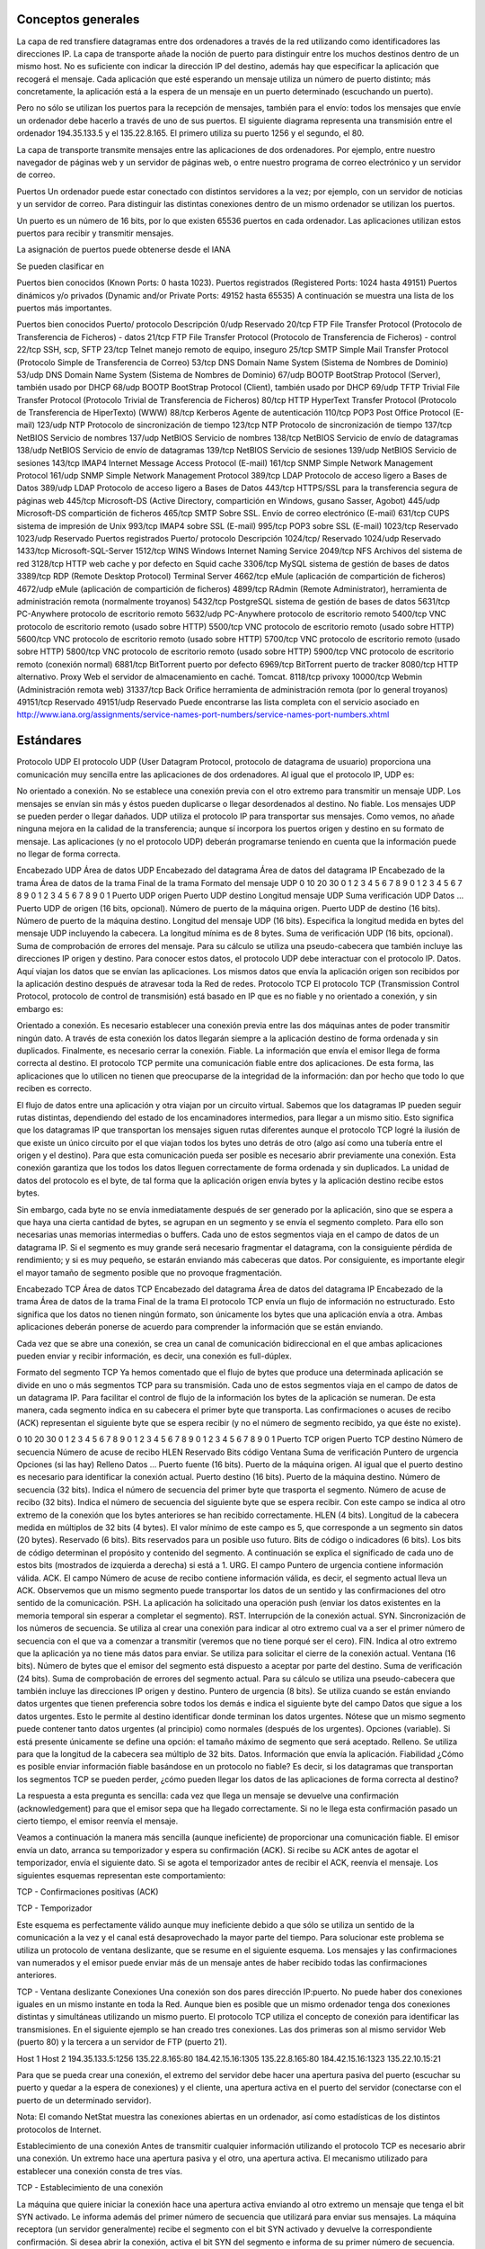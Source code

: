Conceptos generales
===================

La capa de red transfiere datagramas entre dos ordenadores a través de la red utilizando como identificadores las direcciones IP. La capa de transporte añade la noción de puerto para distinguir entre los muchos destinos dentro de un mismo host. No es suficiente con indicar la dirección IP del destino, además hay que especificar la aplicación que recogerá el mensaje. Cada aplicación que esté esperando un mensaje utiliza un número de puerto distinto; más concretamente, la aplicación está a la espera de un mensaje en un puerto determinado (escuchando un puerto).

Pero no sólo se utilizan los puertos para la recepción de mensajes, también para el envío: todos los mensajes que envíe un ordenador debe hacerlo a través de uno de sus puertos. El siguiente diagrama representa una transmisión entre el ordenador 194.35.133.5 y el 135.22.8.165. El primero utiliza su puerto 1256 y el segundo, el 80.



La capa de transporte transmite mensajes entre las aplicaciones de dos ordenadores. Por ejemplo, entre nuestro navegador de páginas web y un servidor de páginas web, o entre nuestro programa de correo electrónico y un servidor de correo.



Puertos
Un ordenador puede estar conectado con distintos servidores a la vez; por ejemplo, con un servidor de noticias y un servidor de correo. Para distinguir las distintas conexiones dentro de un mismo ordenador se utilizan los puertos.

Un puerto es un número de 16 bits, por lo que existen 65536 puertos en cada ordenador. Las aplicaciones utilizan estos puertos para recibir y transmitir mensajes.

La asignación de puertos puede obtenerse desde el IANA

Se pueden clasificar en

Puertos bien conocidos (Known Ports: 0 hasta 1023).
Puertos registrados (Registered Ports: 1024 hasta 49151)
Puertos dinámicos y/o privados (Dynamic and/or Private Ports: 49152 hasta 65535)
A continuación se muestra una lista de los puertos más importantes.

Puertos bien conocidos
Puerto/ protocolo	Descripción
0/udp	Reservado
20/tcp	FTP File Transfer Protocol (Protocolo de Transferencia de Ficheros) - datos
21/tcp	FTP File Transfer Protocol (Protocolo de Transferencia de Ficheros) - control
22/tcp	SSH, scp, SFTP
23/tcp	Telnet manejo remoto de equipo, inseguro
25/tcp	SMTP Simple Mail Transfer Protocol (Protocolo Simple de Transferencia de Correo)
53/tcp	DNS Domain Name System (Sistema de Nombres de Dominio)
53/udp	DNS Domain Name System (Sistema de Nombres de Dominio)
67/udp	BOOTP BootStrap Protocol (Server), también usado por DHCP
68/udp	BOOTP BootStrap Protocol (Client), también usado por DHCP
69/udp	TFTP Trivial File Transfer Protocol (Protocolo Trivial de Transferencia de Ficheros)
80/tcp	HTTP HyperText Transfer Protocol (Protocolo de Transferencia de HiperTexto) (WWW)
88/tcp	Kerberos Agente de autenticación
110/tcp	POP3 Post Office Protocol (E-mail)
123/udp	NTP Protocolo de sincronización de tiempo
123/tcp	NTP Protocolo de sincronización de tiempo
137/tcp	NetBIOS Servicio de nombres
137/udp	NetBIOS Servicio de nombres
138/tcp	NetBIOS Servicio de envío de datagramas
138/udp	NetBIOS Servicio de envío de datagramas
139/tcp	NetBIOS Servicio de sesiones
139/udp	NetBIOS Servicio de sesiones
143/tcp	IMAP4 Internet Message Access Protocol (E-mail)
161/tcp	SNMP Simple Network Management Protocol
161/udp	SNMP Simple Network Management Protocol
389/tcp	LDAP Protocolo de acceso ligero a Bases de Datos
389/udp	LDAP Protocolo de acceso ligero a Bases de Datos
443/tcp	HTTPS/SSL para la transferencia segura de páginas web
445/tcp	Microsoft-DS (Active Directory, compartición en Windows, gusano Sasser, Agobot)
445/udp	Microsoft-DS compartición de ficheros
465/tcp	SMTP Sobre SSL. Envío de correo electrónico (E-mail)
631/tcp	CUPS sistema de impresión de Unix
993/tcp	IMAP4 sobre SSL (E-mail)
995/tcp	POP3 sobre SSL (E-mail)
1023/tcp	Reservado
1023/udp	Reservado
Puertos registrados
Puerto/ protocolo	Descripción
1024/tcp/	Reservado
1024/udp	Reservado
1433/tcp	Microsoft-SQL-Server
1512/tcp	WINS Windows Internet Naming Service
2049/tcp	NFS Archivos del sistema de red
3128/tcp	HTTP web cache y por defecto en Squid cache
3306/tcp	MySQL sistema de gestión de bases de datos
3389/tcp	RDP (Remote Desktop Protocol) Terminal Server
4662/tcp	eMule (aplicación de compartición de ficheros)
4672/udp	eMule (aplicación de compartición de ficheros)
4899/tcp	RAdmin (Remote Administrator), herramienta de administración remota (normalmente troyanos)
5432/tcp	PostgreSQL sistema de gestión de bases de datos
5631/tcp	PC-Anywhere protocolo de escritorio remoto
5632/udp	PC-Anywhere protocolo de escritorio remoto
5400/tcp	VNC protocolo de escritorio remoto (usado sobre HTTP)
5500/tcp	VNC protocolo de escritorio remoto (usado sobre HTTP)
5600/tcp	VNC protocolo de escritorio remoto (usado sobre HTTP)
5700/tcp	VNC protocolo de escritorio remoto (usado sobre HTTP)
5800/tcp	VNC protocolo de escritorio remoto (usado sobre HTTP)
5900/tcp	VNC protocolo de escritorio remoto (conexión normal)
6881/tcp	BitTorrent puerto por defecto
6969/tcp	BitTorrent puerto de tracker
8080/tcp	HTTP alternativo. Proxy Web el servidor de almacenamiento en caché. Tomcat.
8118/tcp	privoxy
10000/tcp	Webmin (Administración remota web)
31337/tcp	Back Orifice herramienta de administración remota (por lo general troyanos)
49151/tcp	Reservado
49151/udp	Reservado
Puede encontrarse las lista completa con el servicio asociado en http://www.iana.org/assignments/service-names-port-numbers/service-names-port-numbers.xhtml

Estándares
===========

Protocolo UDP
El protocolo UDP (User Datagram Protocol, protocolo de datagrama de usuario) proporciona una comunicación muy sencilla entre las aplicaciones de dos ordenadores. Al igual que el protocolo IP, UDP es:

No orientado a conexión. No se establece una conexión previa con el otro extremo para transmitir un mensaje UDP. Los mensajes se envían sin más y éstos pueden duplicarse o llegar desordenados al destino.
No fiable. Los mensajes UDP se pueden perder o llegar dañados.
UDP utiliza el protocolo IP para transportar sus mensajes. Como vemos, no añade ninguna mejora en la calidad de la transferencia; aunque sí incorpora los puertos origen y destino en su formato de mensaje. Las aplicaciones (y no el protocolo UDP) deberán programarse teniendo en cuenta que la información puede no llegar de forma correcta.



Encabezado UDP	Área de datos UDP	
Encabezado del datagrama	Área de datos del datagrama IP	
Encabezado de la trama	Área de datos de la trama	Final de la trama
Formato del mensaje UDP
0	10	20	30
0	1	2	3	4	5	6	7	8	9	0	1	2	3	4	5	6	7	8	9	0	1	2	3	4	5	6	7	8	9	0	1
Puerto UDP origen	Puerto UDP destino
Longitud mensaje UDP	Suma verificación UDP
Datos
...
Puerto UDP de origen (16 bits, opcional). Número de puerto de la máquina origen.
Puerto UDP de destino (16 bits). Número de puerto de la máquina destino.
Longitud del mensaje UDP (16 bits). Especifica la longitud medida en bytes del mensaje UDP incluyendo la cabecera. La longitud mínima es de 8 bytes.
Suma de verificación UDP (16 bits, opcional). Suma de comprobación de errores del mensaje. Para su cálculo se utiliza una pseudo-cabecera que también incluye las direcciones IP origen y destino. Para conocer estos datos, el protocolo UDP debe interactuar con el protocolo IP.
Datos. Aquí viajan los datos que se envían las aplicaciones. Los mismos datos que envía la aplicación origen son recibidos por la aplicación destino después de atravesar toda la Red de redes.
Protocolo TCP
El protocolo TCP (Transmission Control Protocol, protocolo de control de transmisión) está basado en IP que es no fiable y no orientado a conexión, y sin embargo es:



Orientado a conexión. Es necesario establecer una conexión previa entre las dos máquinas antes de poder transmitir ningún dato. A través de esta conexión los datos llegarán siempre a la aplicación destino de forma ordenada y sin duplicados. Finalmente, es necesario cerrar la conexión.
Fiable. La información que envía el emisor llega de forma correcta al destino.
El protocolo TCP permite una comunicación fiable entre dos aplicaciones. De esta forma, las aplicaciones que lo utilicen no tienen que preocuparse de la integridad de la información: dan por hecho que todo lo que reciben es correcto.

El flujo de datos entre una aplicación y otra viajan por un circuito virtual. Sabemos que los datagramas IP pueden seguir rutas distintas, dependiendo del estado de los encaminadores intermedios, para llegar a un mismo sitio. Esto significa que los datagramas IP que transportan los mensajes siguen rutas diferentes aunque el protocolo TCP logré la ilusión de que existe un único circuito por el que viajan todos los bytes uno detrás de otro (algo así como una tubería entre el origen y el destino). Para que esta comunicación pueda ser posible es necesario abrir previamente una conexión. Esta conexión garantiza que los todos los datos lleguen correctamente de forma ordenada y sin duplicados. La unidad de datos del protocolo es el byte, de tal forma que la aplicación origen envía bytes y la aplicación destino recibe estos bytes.

Sin embargo, cada byte no se envía inmediatamente después de ser generado por la aplicación, sino que se espera a que haya una cierta cantidad de bytes, se agrupan en un segmento y se envía el segmento completo. Para ello son necesarias unas memorias intermedias o buffers. Cada uno de estos segmentos viaja en el campo de datos de un datagrama IP. Si el segmento es muy grande será necesario fragmentar el datagrama, con la consiguiente pérdida de rendimiento; y si es muy pequeño, se estarán enviando más cabeceras que datos. Por consiguiente, es importante elegir el mayor tamaño de segmento posible que no provoque fragmentación.



Encabezado TCP	Área de datos TCP	
Encabezado del datagrama	Área de datos del datagrama IP	
Encabezado de la trama	Área de datos de la trama	Final de la trama
El protocolo TCP envía un flujo de información no estructurado. Esto significa que los datos no tienen ningún formato, son únicamente los bytes que una aplicación envía a otra. Ambas aplicaciones deberán ponerse de acuerdo para comprender la información que se están enviando.

Cada vez que se abre una conexión, se crea un canal de comunicación bidireccional en el que ambas aplicaciones pueden enviar y recibir información, es decir, una conexión es full-dúplex.



Formato del segmento TCP
Ya hemos comentado que el flujo de bytes que produce una determinada aplicación se divide en uno o más segmentos TCP para su transmisión. Cada uno de estos segmentos viaja en el campo de datos de un datagrama IP. Para facilitar el control de flujo de la información los bytes de la aplicación se numeran. De esta manera, cada segmento indica en su cabecera el primer byte que transporta. Las confirmaciones o acuses de recibo (ACK) representan el siguiente byte que se espera recibir (y no el número de segmento recibido, ya que éste no existe).



0	10	20	30
0	1	2	3	4	5	6	7	8	9	0	1	2	3	4	5	6	7	8	9	0	1	2	3	4	5	6	7	8	9	0	1
Puerto TCP origen	Puerto TCP destino
Número de secuencia
Número de acuse de recibo
HLEN	Reservado	Bits código	Ventana
Suma de verificación	Puntero de urgencia
Opciones (si las hay)	Relleno
Datos
...
Puerto fuente (16 bits). Puerto de la máquina origen. Al igual que el puerto destino es necesario para identificar la conexión actual.
Puerto destino (16 bits). Puerto de la máquina destino.
Número de secuencia (32 bits). Indica el número de secuencia del primer byte que trasporta el segmento.
Número de acuse de recibo (32 bits). Indica el número de secuencia del siguiente byte que se espera recibir. Con este campo se indica al otro extremo de la conexión que los bytes anteriores se han recibido correctamente.
HLEN (4 bits). Longitud de la cabecera medida en múltiplos de 32 bits (4 bytes). El valor mínimo de este campo es 5, que corresponde a un segmento sin datos (20 bytes).
Reservado (6 bits). Bits reservados para un posible uso futuro.
Bits de código o indicadores (6 bits). Los bits de código determinan el propósito y contenido del segmento. A continuación se explica el significado de cada uno de estos bits (mostrados de izquierda a derecha) si está a 1.
URG. El campo Puntero de urgencia contiene información válida.
ACK. El campo Número de acuse de recibo contiene información válida, es decir, el segmento actual lleva un ACK. Observemos que un mismo segmento puede transportar los datos de un sentido y las confirmaciones del otro sentido de la comunicación.
PSH. La aplicación ha solicitado una operación push (enviar los datos existentes en la memoria temporal sin esperar a completar el segmento).
RST. Interrupción de la conexión actual.
SYN. Sincronización de los números de secuencia. Se utiliza al crear una conexión para indicar al otro extremo cual va a ser el primer número de secuencia con el que va a comenzar a transmitir (veremos que no tiene porqué ser el cero).
FIN. Indica al otro extremo que la aplicación ya no tiene más datos para enviar. Se utiliza para solicitar el cierre de la conexión actual.
Ventana (16 bits). Número de bytes que el emisor del segmento está dispuesto a aceptar por parte del destino.
Suma de verificación (24 bits). Suma de comprobación de errores del segmento actual. Para su cálculo se utiliza una pseudo-cabecera que también incluye las direcciones IP origen y destino.
Puntero de urgencia (8 bits). Se utiliza cuando se están enviando datos urgentes que tienen preferencia sobre todos los demás e indica el siguiente byte del campo Datos que sigue a los datos urgentes. Esto le permite al destino identificar donde terminan los datos urgentes. Nótese que un mismo segmento puede contener tanto datos urgentes (al principio) como normales (después de los urgentes).
Opciones (variable). Si está presente únicamente se define una opción: el tamaño máximo de segmento que será aceptado.
Relleno. Se utiliza para que la longitud de la cabecera sea múltiplo de 32 bits.
Datos. Información que envía la aplicación.
Fiabilidad
¿Cómo es posible enviar información fiable basándose en un protocolo no fiable? Es decir, si los datagramas que transportan los segmentos TCP se pueden perder, ¿cómo pueden llegar los datos de las aplicaciones de forma correcta al destino?

La respuesta a esta pregunta es sencilla: cada vez que llega un mensaje se devuelve una confirmación (acknowledgement) para que el emisor sepa que ha llegado correctamente. Si no le llega esta confirmación pasado un cierto tiempo, el emisor reenvía el mensaje.

Veamos a continuación la manera más sencilla (aunque ineficiente) de proporcionar una comunicación fiable. El emisor envía un dato, arranca su temporizador y espera su confirmación (ACK). Si recibe su ACK antes de agotar el temporizador, envía el siguiente dato. Si se agota el temporizador antes de recibir el ACK, reenvía el mensaje. Los siguientes esquemas representan este comportamiento:


TCP - Confirmaciones positivas (ACK)



TCP - Temporizador

Este esquema es perfectamente válido aunque muy ineficiente debido a que sólo se utiliza un sentido de la comunicación a la vez y el canal está desaprovechado la mayor parte del tiempo. Para solucionar este problema se utiliza un protocolo de ventana deslizante, que se resume en el siguiente esquema. Los mensajes y las confirmaciones van numerados y el emisor puede enviar más de un mensaje antes de haber recibido todas las confirmaciones anteriores.


TCP - Ventana deslizante
Conexiones
Una conexión son dos pares dirección IP:puerto. No puede haber dos conexiones iguales en un mismo instante en toda la Red. Aunque bien es posible que un mismo ordenador tenga dos conexiones distintas y simultáneas utilizando un mismo puerto. El protocolo TCP utiliza el concepto de conexión para identificar las transmisiones. En el siguiente ejemplo se han creado tres conexiones. Las dos primeras son al mismo servidor Web (puerto 80) y la tercera a un servidor de FTP (puerto 21).



Host 1	Host 2
194.35.133.5:1256	135.22.8.165:80
184.42.15.16:1305	135.22.8.165:80
184.42.15.16:1323	135.22.10.15:21


Para que se pueda crear una conexión, el extremo del servidor debe hacer una apertura pasiva del puerto (escuchar su puerto y quedar a la espera de conexiones) y el cliente, una apertura activa en el puerto del servidor (conectarse con el puerto de un determinado servidor).

Nota: El comando NetStat muestra las conexiones abiertas en un ordenador, así como estadísticas de los distintos protocolos de Internet.

Establecimiento de una conexión
Antes de transmitir cualquier información utilizando el protocolo TCP es necesario abrir una conexión. Un extremo hace una apertura pasiva y el otro, una apertura activa. El mecanismo utilizado para establecer una conexión consta de tres vías.


TCP - Establecimiento de una conexión


La máquina que quiere iniciar la conexión hace una apertura activa enviando al otro extremo un mensaje que tenga el bit SYN activado. Le informa además del primer número de secuencia que utilizará para enviar sus mensajes.
La máquina receptora (un servidor generalmente) recibe el segmento con el bit SYN activado y devuelve la correspondiente confirmación. Si desea abrir la conexión, activa el bit SYN del segmento e informa de su primer número de secuencia. Deja abierta la conexión por su extremo.
La primera máquina recibe el segmento y envía su confirmación. A partir de este momento puede enviar datos al otro extremo. Abre la conexión por su extremo.
La máquina receptora recibe la confirmación y entiende que el otro extremo ha abierto ya su conexión. A partir de este momento puede enviar ella también datos. La conexión ha quedado abierta en los dos sentidos.
Observamos que son necesarios 3 segmentos para que ambas máquinas abran sus conexiones y sepan que la otra también está preparada.

Números de secuencia.— Se utilizan números de secuencia distintos para cada sentido de la comunicación. Como hemos visto el primer número para cada sentido se acuerda al establecer la comunicación. Cada extremo se inventa un número aleatorio y envía éste como inicio de secuencia. Observamos que los números de secuencia no comienzan entonces en el cero. ¿Por qué se procede así? Uno de los motivos es para evitar conflictos: supongamos que la conexión en un ordenador se interrumpe nada más empezar y se crea una nueva. Si ambas han empezado en el cero es posible que el receptor entienda que la segunda conexión es una continuación de la primera (si utilizan los mismos puertos).

Cierre de una conexión
Cuando una aplicación ya no tiene más datos que transferir, el procedimiento normal es cerrar la conexión utilizando una variación del mecanismo de 3 vías explicado anteriormente.

El mecanismo de cierre es algo más complicado que el de establecimiento de conexión debido a que las conexiones son full-duplex y es necesario cerrar cada uno de los dos sentidos de forma independiente.


TCP - Cierre de una conexión


La máquina que ya no tiene más datos que transferir, envía un segmento con el bit FIN activado y cierra el sentido de envío. Sin embargo, el sentido de recepción de la conexión sigue todavía abierto.
La máquina receptora recibe el segmento con el bit FIN activado y devuelve la correspondiente confirmación. Pero no cierra inmediatamente el otro sentido de la conexión sino que informa a la aplicación de la petición de cierre. Aquí se produce un lapso de tiempo hasta que la aplicación decide cerrar el otro sentido de la conexión.
La primera máquina recibe el segmento ACK.
Cuando la máquina receptora toma la decisión de cerrar el otro sentido de la comunicación, envía un segmento con el bit FIN activado y cierra la conexión.
La primera máquina recibe el segmento FIN y envía el correspondiente ACK. Observemos que aunque haya cerrado su sentido de la conexión sigue devolviendo las confirmaciones.
La máquina receptora recibe el segmento ACK.

Técnicas
=========

NAT (Network Address Translation)
Es un estándar creado por la Internet Engineering Task Force (IETF) el cual utiliza una o más direcciones IP para conectar varios computadores a otra red (normalmente a Internet), los cuales tiene una dirección IP completamente distinta (normalmente una IP no válida de Internet). Por lo tanto, se puede utilizar para dar salida a redes públicas a computadores que se encuentran con direccionamiento privado o para proteger máquinas públicas.

Fue inicialmente propuesto como otra solución para la extinción de direcciones IP. Como ya sabemos para poder comunicarse en Internet se requieren direcciones IP públicas únicas (“legales”) para cada host. La idea en la que se basa NAT es que sólo una pequeña parte de la red de una organización está conectada con el exterior simultáneamente, es decir, sólo se asigna una dirección IP pública oficial a un host cuando va a comunicarse con el exterior, por tanto, solo es necesario un pequeño número de direcciones públicas. Los hosts internos pueden utilizar direcciones IP privadas (o direcciones IP no oficiales) y para los paquetes de salida el dispositivo NAT cambia la dirección origen privada por una dirección pública oficial. Igualmente para los paquetes de entrada el dispositivo NAT cambia la dirección pública por otra privada.



Funcionamiento
El protocolo TCP/IP tiene la capacidad de generar varias conexiones simultáneas con un dispositivo remoto. Para realizar esto, dentro de la cabecera de un paquete IP, existen campos en los que se indica la dirección fuente y destino con sus respectivos puertos. Esta combinación de números define una única conexión.

Un encaminador NAT cambia la dirección fuente (lo que se conoce como SNAT, Source NAT) en cada paquete de salida y, dependiendo del método, también el puerto de fuente para que sea único. Estas traducciones de dirección se almacenan en una tabla, para recordar que dirección y puerto le corresponde a cada dispositivo cliente y así saber donde deben regresar los paquetes de respuesta. Si un paquete que intente ingresar a la red interna no existe en la tabla de traducciones, entonces es descartado. Por ello las conexiones que se inicien en el exterior (Internet) hacia el interior (Intranet) no están permitidas, lo que hace que dicho encaminador NAT tenga el “efecto secundario” de servir de cortafuegos.

Debido a este comportamiento, si queremos ofrecer al exterior (Internet) un servicio, se puede definir en la tabla que en un determinado puerto y dirección, se pueda acceder a un determinado dispositivo, como por ejemplo un servidor web, lo que se denomina NAT inverso o DNAT (Destination NAT).

Resumiendo:

SNAT - Source NAT es cuando alteramos el origen del primer paquete: esto es, estamos cambiando el lugar de donde viene la conexión. Source NAT siempre se hace después del encaminamiento, justo antes de que el paquete salga por el cable. El enmascaramiento es una forma especializada de SNAT.

DNAT - Destination NAT es cuando alteramos la dirección de destino del primer paquete: esto es, cambiamos la dirección a donde se dirige la conexión. DNAT siempre se hace antes del encaminamiento, cuando el paquete entra por el cable. El port forwarding (reenvío de puerto), el balanceo de carga y el proxy transparente son formas de DNAT.

Tipos de NAT
NAT tiene muchas formas de funcionamiento, entre las que destaca:

NAT estático (Static NAT): Realiza un mapeo en la que una dirección IP privada se traduce a una correspondiente dirección IP pública de forma unívoca. Normalmente se utiliza cuando un dispositivo necesita ser accesible desde fuera de la red privada.
NAT dinámico (Dynamic NAT): Varias direcciones IP privadas se traducen a una dirección pública. Por ejemplo, si un router posee la IP pública 194.68.10.10, esta dirección se utiliza para representar todo un rango de direcciones privadas como puede ser 192.168.1.x. Implementando esta forma de NAT se genera automáticamente un firewall entre la red pública y la privada, ya que sólo se permite la conexión que se origina desde ésta última.
Sobrecarga
La forma más utilizada de NAT, proviene del NAT dinámico ya que toma múltiples direcciones IP privadas (normalmente entregadas mediante DHCP) y las traduce a una única dirección IP pública utilizando diferentes puertos. Esto se conoce también como PAT (Port Address Translation - Traducción de Direcciones por Puerto), NAT de única dirección o NAT multiplexado a nivel de puerto. Otra denominación es Network Address Port Translation (NAPT).

Herramientas
=============

netstat
Es una herramienta que se ejecuta en modo terminal y que permite ver los puertos que nuestro equipo tiene abiertos.

Está disponible tanto en Windows como en Linux. A menudo se utiliza con opciones, de las cuales las más frecuentes son:

-a:  Muestra todas las conexiones
-n:  Muestra números de puerto
-p:  Muestra programa o aplicación que está usando el puerto
-t:  Puertos TCP (sólo Linux)
-u:  Puertos UDP(sólo Linux)
-l:  Sólo puertos en modo escucha.


Archivo:Netstat -na (Windows).png
netstat -na (Windows)
Archivo:Netstat -punta (Linux).png
netstat -punta (Linux)


nmap
Es una herramienta que se ejecuta en modo terminal y que permite ver los puertos que otro equipo tiene abiertos. Es una herramienta disponible para Windows y Linux, aunque no viene instalada por defecto. Es necesario instalarla.

Nmap es extremadamente potente y dispone de numerosas opciones para realizar distintos tipos de sondeos o escaneos. Dichas opciones pueden consultarse en la página de manual propia.

Archivo:Nmap -sS 192.168.1.1 (Sondeo de puertos abiertos).png
nmap -sS 192.168.1.1 (Sondeo de puertos abiertos)
Archivo:Man nmap (Página de manual de nmap en Linux).png
man nmap (Página de manual de nmap en Linux)

Existe un front-end gráfico conocido como zenmap.

Archivo:Zenmap (front-end para nmap).png
zenmap (front-end para nmap)
Cortafuegos
Un cortafuegos (firewall en inglés) es una parte de un sistema o una red que está diseñada para bloquear el acceso no autorizado, permitiendo al mismo tiempo comunicaciones autorizadas.

Se trata de un dispositivo o conjunto de dispositivos configurados para permitir, limitar, cifrar, descifrar, el tráfico entre los diferentes ámbitos sobre la base de un conjunto de normas y otros criterios.

Existen 2 tipos de cortafuegos:

Personales
De red
Los cortafuegos personales son los que el usuario final instala en su equipo con el fin de proteger dicho equipo.

Los cortafuegos de red son los que se instalan en una Intranet con el fin de proteger todos los equipos que se hallen detrás de él. Una variante de los cortafuegos de red son los cortafuegos de nivel de aplicación de tráfico HTTP, que suelen conocerse mayormente como proxy o proxy-caché (si este dispone de cacheo de páginas web), y permite que los ordenadores de una organización entren a Internet de una forma controlada.



De ahora en adelante nos ocuparemos de los cortafuegos de red.


Los cortafuegos pueden ser implementados en hardware o software, o una combinación de ambos. Los cortafuegos se utilizan con frecuencia para evitar que los usuarios de Internet no autorizados tengan acceso a redes privadas conectadas a Internet, especialmente intranets. Todos los mensajes que entren o salgan de la intranet pasan a través del cortafuegos, que examina cada mensaje y bloquea aquellos que no cumplen los criterios de seguridad especificados. También es frecuente conectar al cortafuegos a una tercera red, llamada «zona desmilitarizada» o DMZ, en la que se ubican los servidores de la organización que deben permanecer accesibles desde la red exterior.




Un cortafuegos correctamente configurado añade una protección necesaria a la red, pero que en ningún caso debe considerarse suficiente. La seguridad informática abarca más ámbitos y más niveles de trabajo y protección.



Políticas del cortafuegos
Hay dos políticas básicas en la configuración de un cortafuegos que cambian radicalmente la filosofía fundamental de la seguridad en la organización:

Política restrictiva: Se deniega todo el tráfico excepto el que está explícitamente permitido. El cortafuegos obstruye todo el tráfico y hay que habilitar expresamente el tráfico de los servicios que se necesiten. Esta aproximación es la que suelen utilizar la empresas y organismos gubernamentales.
Política permisiva: Se permite todo el tráfico excepto el que esté explícitamente denegado. Cada servicio potencialmente peligroso necesitará ser aislado básicamente caso por caso, mientras que el resto del tráfico no será filtrado. Esta aproximación la suelen utilizar universidades, centros de investigación y servicios públicos de acceso a Internet.
La política restrictiva es la más segura, ya que es más difícil permitir por error tráfico potencialmente peligroso, mientras que en la política permisiva es posible que no se haya contemplado algún caso de tráfico peligroso y sea permitido por omisión.

Ejemplos de cortarfuegos para Linux
iptables (su sucesor será nftables)
IPCop
Shorewall
SmoothWall
UFW – Uncomplicated Firewall
Proxy-caché
El término proxy significa intermediario. Un proxy es un equipo o software intermediario que hace peticiones a distintos servidores en representación del equipo que se halla detrás de proxy haciendo uso de él. Las peticiones más frecuentes son aquellas que se realizan a páginas web aunque pueden ser de otro tipo. Pueden ser peticiones HTTP(páginas web), FTP(transferencia de archivos), DNS(resolución de nombres), …

Cuando un proxy hace una petición a un servidor aparece como origen de la petición el mismo proxy ocultando de esta forma el equipo que realizó la petición original detrás del proxy.

Los proxies suelen disponer de una memoria denominada caché donde se van almacenando el resultado de todas las peticiones por si en un futuro próximo otro equipo detrás del proxy realizase la misma petición. Esto tiene dos ventajas:

Aumenta la velocidad de obtención de respuesta puesto que está almacenada en la caché.
Ahorra ancho de banda puesto que dicha petición no tiene que volver a hacerse al servidor.
Debido a que la mayoría de los proxies disponen de una caché, el término empleado para referirse a ellos es el de proxy-caché. En algún caso particular un proxy podría no disponer de caché pero, entonces, no dispondría de las ventajas indicadas anteriormente. Soló proporcionaría cierto anonimato al equipo que realiza peticiones detrás del proxy.

Resumiendo, un proxy, o servidor proxy, en una red informática, es un servidor (un programa o sistema informático), que sirve de intermediario en las peticiones de recursos que realiza un cliente (A) a otro servidor (C). Por ejemplo, si una hipotética máquina A solicita un recurso a C, lo hará mediante una petición a B, que a su vez trasladará la petición a C; de esta forma C no sabrá que la petición procedió originalmente de A. Esta situación estratégica de punto intermedio suele ser aprovechada para soportar una serie de funcionalidades: control de acceso, registro del tráfico, prohibir cierto tipo de tráfico, mejorar el rendimiento, mantener el anonimato, proporcionar Caché web, etc; este último sirve para acelerar y mejorar la experiencia del usuario.

Tipos de proxy-caché según localización
Proxy local
En este caso el que quiere implementar la política es el mismo que hace la petición. Por eso se le llama local. Suelen estar en la misma máquina que el cliente que hace las peticiones. Son muy usados para que el cliente pueda controlar el tráfico y pueda establecer reglas de filtrado que por ejemplo pueden asegurar que no se revela información privada (Proxys de filtrado para mejora de la privacidad).

Proxy externo
El que quiere implementar la política del proxy es una entidad externa. Por eso se le llama externo. Se suelen usar para implementar cacheos, bloquear contenidos, control del tráfico, compartir IP, etc.

Tipos de proxy según su uso
Los proxies que veremos a continuación son todos ellos externos.

Proxy HTTP, FTP, …
Es el tipo de proxy más conocido. Es utilizado ampliamente como intermediario y memoria caché entre una red local e Internet. El tipo de tráfico cacheado principalmente es HTTP y FTP. A menudo se le añade un filtro de contenido con listas negras para bloqueo de determinados sitios. Puede además estar complementado con algún tipo de antivirus que comprobará todo el tráfico destinado a los equipos de la red local, con lo cual, en principio, no sería necesario de disponer de antivirus en cada PC de red, aunque si aconsejable.

Un software muy popular para proxy-caché http es Squid.

Caché DNS
Un servidor de nombres (DNS) en nuestra red local no tiene porque tener configurado un dominio. La configuración más simple es aquella en la cual únicamente actúa como caché DNS (el término proxy no se suele utilizar en este caso). Una caché DNS permite a un navegador web adquirir información de DNS de dicha caché, siempre que esta información se haya almacenado en caché peticiones anteriores, sin la necesidad de acceder a los servidores DNS públicos, lo que resulta en la navegación web más rápida.

El software más utilizado tanto de servidor DNS como caché DNS es Bind. Un software más ligero es dnsmasq.

Proxy inverso
Un servidor proxy inverso es un dispositivo de seguridad que suele desplegarse en la DMZ de una red para proteger a los servidores HTTP de una intranet corporativa, realizando funciones de seguridad que protegen a los servidores internos de ataques de usuarios en Internet.

El servidor proxy inverso protege a los servidores HTTP internos proporcionando un punto de acceso único a la red interna.

El administrador puede utilizar las características de autenticación y control de acceso del servidor proxy inverso para controlar quién puede acceder a los servidores internos y controlar a qué servidores puede acceder cada usuario individual.

Todo el tráfico hacia los servidores de la intranet parece dirigido a una única dirección de red (la dirección del servidor proxy inverso).

El administrador realiza configuraciones de correlación de URL en el servidor proxy inverso que hace esta redirección posible. Todo el tráfico enviado a los usuarios de Internet desde los servidores internos parece proceder de una única dirección de red.

Finalmente, con algoritmos perfeccionados, el proxy inverso puede distribuir la carga de trabajo mediante la redirección de las solicitudes a otros servidores similares. Este proceso se denomina balanceo de carga. Un software muy utilizado para esto es HAProxy.

Proxy web
Los proxy web se utilizan para navegación anónima.

Los equipos de una red local que disponga de un proxy-caché y filtro de contenido, pueden saltárselo mediante el uso de un proxy web. Este último, normalmente funciona sobre HTTPS puesto que dicho tipo de tráfico no es “cacheable” por el proxy de la red local. El administrador del proxy-caché de la red local, a menudo, no puede bloquear el tráfico HTTPS puesto que muchas webs (de correo, compras, administración pública, bancos, …) utilizan dicho protocolo. La solución es elaborar una lista negra con los proxies web más conocidos y activarla en el filtro de contenido.



Cortafuegos y Proxy-caché en un sólo equipo
Proxies transparentes
Muchas organizaciones (incluyendo empresas, colegios y familias) usan los proxies para reforzar las políticas de uso de la red o para proporcionar seguridad y servicios de caché. Normalmente, un proxy Web o NAT no es transparente a la aplicación cliente: debe ser configurada para usar el proxy, manualmente. Por lo tanto, el usuario puede evadir el proxy cambiando simplemente la configuración.






Un proxy transparente combina un servidor proxy con un cortafuegos de manera que las conexiones son interceptadas y desviadas hacia el proxy sin necesidad de configuración en el cliente, y habitualmente sin que el propio usuario conozca de su existencia.


Además, suele ser frecuente en el proxy-caché la instalación de un servicio de control de acceso a la web y algún antivirus de red. El control de acceso a la web normalmente se implementa mediante algún tipo de software de filtrado por contenido (además de URL e IP, puede bloquear accesos a páginas web según el contenido de estás (palabras desagradables, obscenas o similares e incluso por imágenes -aunque esté último método suele dar peores resultados-). Un software libre muy utilizado para ello es Dansguardian y sus listas negras asociadas.



Archivo:Squid + Dansguardian.png
Squid + Dansguardian

A continuación se muestra un ejemplo de script Linux para cortafuegos con reglas activadas para habilitar un proxy-transparente. Básicamente lo que hace es dirigir todas las petición a puertos destino 80 (web), 3128 (cliente despistado con configuración manual de proxy) y algunos otros puertos que nos interesen al puerto 8080 (dansguardian) donde tenemos el filtro de contenido.



#!/bin/sh
### BEGIN INIT INFO
# Provides:          cortafuegos
# Required-Start:    balanceo-de-carga
# Required-Stop:
# Should-Start:
# Default-Start:     2 3 4 5
# Default-Stop:      0 1 6
# Short-Description: Cortafuegos para IES Guadalpeña - Dpto. Informática
# Description:       Cortafuegos contiene las reglas de iptables que se aplicarán
#                    después de la configuración del soporte de red o networking
#                    y del balanceo de carga (si está habilitado).
#                    Proporciona redirección de puertos en el canal PREROUTING 
#                    para dar soporte a un proxy transparente.
### END INIT INFO
# Variables generales
PATH=/sbin:/usr/sbin:/bin:/usr/bin
NAME=cortafuegos
PIDFILE=/var/run/$NAME.pid
# Variables de red
IF_ADSL1="p1p1"            # Interface conectada a ADSL1
IF_ADSL2="p4p1"            # Interface conectada a ADSL2
IF_LOCAL="p2p1"            # Interface conectada a la LAN
IP_ADSL1="192.168.1.2"     # IP de la IF_ADSL1
IP_ADSL2="192.168.2.2"     # IP de la IF_ADLS2
IP_LOCAL="10.0.0.1"        # IP de la IF_LOCAL, Gateway Local
NET_ADSL1="192.168.1.0/24" # Red para IF_ADSL1
NET_ADSL2="192.168.2.0/24" # Red para IF_ADLS2
NET_LOCAL="10.0.0.0/8"     # Red para IF_LOCAL
GW_ADSL1="192.168.1.1"     # Gateway para ADSL1
GW_ADSL2="192.168.2.1"     # Gateway para ADSL2
###### START
do_start () {
# Reglas de iptables 
echo "Limpiando Reglas Anteriores..."
iptables -F
iptables -X
iptables -Z
iptables -t nat -F
iptables -t mangle -F

# Ahora hago el NAT
echo "Activando NAT ..."
echo 1 > /proc/sys/net/ipv4/ip_forward
# iptables -t nat -A POSTROUTING -s ${NET_LOCAL} -o ${IF_ADSL1} -j MASQUERADE
# iptables -t nat -A POSTROUTING -s ${NET_LOCAL} -o ${IF_ADSL2} -j MASQUERADE
iptables -t nat -A POSTROUTING -o ${IF_ADSL1} -j SNAT --to-source ${IP_ADSL1}
iptables -t nat -A POSTROUTING -o ${IF_ADSL2} -j SNAT --to-source ${IP_ADSL2}

# Redirecciono al Proxy
echo "Creando reglas para proxy transparente..."
iptables -t nat -A PREROUTING -i ${IF_LOCAL} -p tcp --dport http      -j DNAT --to ${IP_LOCAL}":8080"
iptables -t nat -A PREROUTING -i ${IF_LOCAL} -p tcp --dport 81        -j DNAT --to ${IP_LOCAL}":8080"
iptables -t nat -A PREROUTING -i ${IF_LOCAL} -p tcp --dport 8080:8099 -j DNAT --to ${IP_LOCAL}":8080"
iptables -t nat -A PREROUTING -i ${IF_LOCAL} -p tcp --dport 3128:3130 -j DNAT --to ${IP_LOCAL}":8080"

#echo "Reglas Aplicadas"
}
###### STATUS
do_status () {
echo "Listado de Reglas activas"
iptables -L -n -v
iptables -t nat -L -n -v
iptables -t mangle -L -n -v
}
###### STOP
do_stop () {
echo "Limpiando Reglas anteriores..."
iptables -F
iptables -X
iptables -Z
iptables -t nat -F
iptables -t mangle -F
}
case "$1" in
  start|"")
        do_start
        ;;
  restart)
        do_stop
        do_start
        ;;
  reload|force-reload)
        echo "Error: el argumento '$1' no está soportado" >&2
        exit 3
        ;;
  stop)
        do_stop
        ;;
  status)
        do_status
        ;;
  *)
        echo "Uso: cortafuegos [start|stop|restart|status]" >&2
        exit 3
        ;;
esac
:


Balanceadores de carga de red
En informática, el balanceo de carga distribuye las cargas de trabajo a través de múltiples recursos informáticos, como procesadores (balanceo de cómputo), enlaces de red (balanceo de red), ordenadores, cluster de ordenadores o unidades de disco. El balanceo de carga tiene como objetivo optimizar el uso de recursos, maximizar el rendimiento, minimizar el tiempo de respuesta y evitar la sobrecarga de cualquier recurso individual. El uso de varios componentes con el equilibrio de carga en lugar de un solo componente puede aumentar la confiabilidad mediante redundancia. El equilibrio de carga por lo general implica software o hardware dedicado, tal como un switch multicapa o un proceso DNS .

El balanceo de carga difiere del channel bonding en que el primero se realiza en la capa 4 del modelo OSI, mientras que el channel bonding hace la división del tráfico en un nivel inferior, ya en la capa 3 del modelo OSI o en el enlace de datos capa 2 del modelo OSI).

Existen distintos tipos de balanceo de carga según el elemento equilibrado siendo los más frecuentes:

Balanceo de carga entre procesadores (Operaciones de cómputo)
Balanceo de carga entre líneas de red (Tráfico de red)
Aquí se tratará el balanceo de carga de red y en concreto los dos tipos existentes:

Balanceo de carga en el lado cliente
Balanceo de carga en el lado servidor
Balanceo en el lado cliente (Multihoming)
El Multihoming (comúnmente conocido como ruta de doble WAN) es la capacidad de equilibrar el tráfico a través de dos o más enlaces WAN sin necesidad de utilizar protocolos de enrutamiento complejos como BGP.

Esta técnica equilibra sesiones de red como web, correo electrónico, etc a través de múltiples conexiones con el fin de extender la cantidad de ancho de banda utilizado por los usuarios de la LAN, lo que aumenta la cantidad total de ancho de banda disponible. Por ejemplo, un usuario tiene una única conexión a la WAN a 10 Mbit/s. Desea añadir una segunda línea de banda ancha (cable, DSL, inalámbrico, etc.) a 20 Mbit/s. Esto les proporcionará un total de 30 Mbits/s de ancho de banda para balancear sesiones.

El balanceo de sesión no sólo eso, equilibra sesiones a través de cada enlace WAN. Cuando los navegadores Web se conectan a Internet, que comúnmente se abren varias sesiones, una para el texto, otra para una imagen, otro por alguna otra imagen, etc. Cada una de estas sesiones pueden ser equilibradas a través de las conexiones disponibles. Una aplicación FTP sólo utiliza una sola sesión por lo que no está equilibrada; sin embargo, si se realiza una conexión FTP secundaria, entonces puede ser equilibrada por lo que, en conjunto, el tráfico se distribuye uniformemente a través de las diversas conexiones y por lo tanto proporciona un aumento global en el rendimiento.

A continuación se muestra un esquema de red donde se puede realizar “balanceo de carga” con 2 líneas de salida a internet.



Balanceo de carga en el lado servidor
El problema a solucionar es la sobrecarga de los servidores. Se puede balancear cualquier protocolo, pero dado que este sitio se centra en las tecnologías web, el artículo trata exclusivamente de balancear servidores HTTP.

Al mismo tiempo, si el balanceador detecta la caída de uno de los servidores web, puede optar por no enviarle más peticiones. De esta forma, si uno de los servidores web se cae, las peticiones del cliente no se dirigen al servidor caído.

Vemos que el balance de carga también contribuye a una infraestructura redundante y de alta disponibilidad (aunque no la asegura, el balance de carga por sí mismo no alcanza para tener HA1 ). En este punto creo conveniente introducir los conceptos básicos que se manejarán a lo largo del artículo:

Balanceador: es un sistema, software o hardware, que distribuye las peticiones de los clientes de forma equitativa entre distintos servidores de “backend”.
Servidor de backend: es un servidor (web en este caso), que responde la petición del usuario.
Así el balanceador distribuye las peticiones y son los servidores de backend, quienes arman la respuesta efectiva al cliente. Para balancear la carga entre varios servidores es deseable que el mismo balanceador sea justo (fair), y que detecte servidores sobrecargados para dejar de enviarle peticiones hasta que no baje su carga. Este mismo mecanismo sirve para que un balanceador no envíe peticiones a un servidor caído.





Balanceo mediante DNS
La forma más elemental de balancear la carga entre varios servidores esa utilizando el DNS. Por ejemplo, buscando la IP de yahoo.com con el comando dig he obtenido el siguiente resultado. En este caso responden 3 servidores: 206.190.36.45, 98.139.183.24 y 98.138.253.109.


Balanceo mediante DNS
Este es el tipo de balanceo más elemental que se puede hacer, y tiene una ventaja muy importante: simplicidad y eﬁciencia; ya que en principio lo único que se necesitan son varios servidores con distintas IPs, por lo que es barato, simple y fácil de mantener. Sin embargo, el balance de carga por DNS tiene algunos inconvenientes:

El balanceo mediante DNS no tiene en cuenta la carga de cada servidor.
El balanceo mediante DNS no detecta si un servidor ha caído.
Balanceo mediante balanceador
Una solución menos simple pero más adecuada es utilizar un hardware o software balanceador de carga. Debemos tener en cuenta que un balanceador de este tipo es por definición un proxy inverso. Actualmente un software muy utilizado es HAProxy.

Los balanceadores de carga tienen varias ventajas sobre el balanceado mediante DNS:

Un balanceador puede tener en cuenta la carga de cada equipo y distribuir las peticiones según esas cargas.
Si un servidor queda fuera de línea, el balanceador de carga lo detecta y redirige las peticiones web a los otros servidores..
Por último, la mayoría de los balanceadores pueden mantener las sesiones de los usuarios, de forma que un usuario que inicia sesión en el servidor “A” siempre sea dirigido por el balanceador al mismo servidor “A” (de no hacerlo el usuario perdería la sesión). Sin embargo, el balance de carga por DNS es del tipo “Round Robin”, por lo que es casi seguro que el usuario pierda la sesión.


VPN
Una red privada virtual, RPV, o VPN de las siglas en inglés de Virtual Private Network, es una tecnología de red que permite una extensión segura de la red local (LAN) sobre una red pública o no controlada como Internet. Permite que la computadora en la red envíe y reciba datos sobre redes compartidas o públicas como si fuera una red privada con toda la funcionalidad, seguridad y políticas de gestión de una red privada. Esto se realiza estableciendo una conexión virtual punto a punto mediante el uso de conexiones dedicadas, cifrado o la combinación de ambos métodos.

Ejemplos comunes son la posibilidad de conectar dos o más sucursales de una empresa utilizando como vínculo Internet, permitir a los miembros del equipo de soporte técnico la conexión desde su casa al centro de cómputo, o que un usuario pueda acceder a su equipo doméstico desde un sitio remoto, como por ejemplo un hotel. Todo ello utilizando la infraestructura de Internet.

El protocolo estándar de facto es el IPSEC, pero también están PPTP, L2F, L2TP, SSL/TLS, SSH, etc. Cada uno con sus ventajas y desventajas en cuanto a seguridad, facilidad, mantenimiento y tipos de clientes soportados.

Aplicaciones software muy conocidas son Hamachi para uso doméstico y OpenVPN para uso en empresas.

Básicamente existen 2 tipos de conexión VPN:

VPN de acceso remoto
Es quizás el modelo más usado actualmente, y consiste en usuarios o proveedores que se conectan con la empresa desde sitios remotos (oficinas comerciales, domicilios, hoteles, aviones preparados, etcétera) utilizando Internet como vínculo de acceso. Una vez autenticados tienen un nivel de acceso muy similar al que tienen en la red local de la empresa. Muchas empresas han reemplazado con esta tecnología su infraestructura dial-up (módems y líneas telefónicas).

VPN punto a punto
Este esquema se utiliza para conectar oficinas remotas con la sede central de la organización. El servidor VPN, que posee un vínculo permanente a Internet, acepta las conexiones vía Internet provenientes de los sitios y establece el túnel VPN. Los servidores de las sucursales se conectan a Internet utilizando los servicios de su proveedor local de Internet, típicamente mediante conexiones de banda ancha. Esto permite eliminar los costosos vínculos punto a punto tradicionales (realizados comúnmente mediante conexiones de cable físicas entre los nodos), sobre todo en las comunicaciones internacionales. Es más común el siguiente punto, también llamado tecnología de túnel o tunneling.

Tunneling
La técnica de tunneling consiste en encapsular un protocolo de red sobre otro (protocolo de red encapsulador) creando un túnel dentro de una red de computadoras. El establecimiento de dicho túnel se implementa incluyendo una PDU (unidades de datos de protocolo) determinada dentro de otra PDU con el objetivo de transmitirla desde un extremo al otro del túnel sin que sea necesaria una interpretación intermedia de la PDU encapsulada. De esta manera se encaminan los paquetes de datos sobre nodos intermedios que son incapaces de ver en claro el contenido de dichos paquetes. El túnel queda definido por los puntos extremos y el protocolo de comunicación empleado, que entre otros, podría ser SSH.


